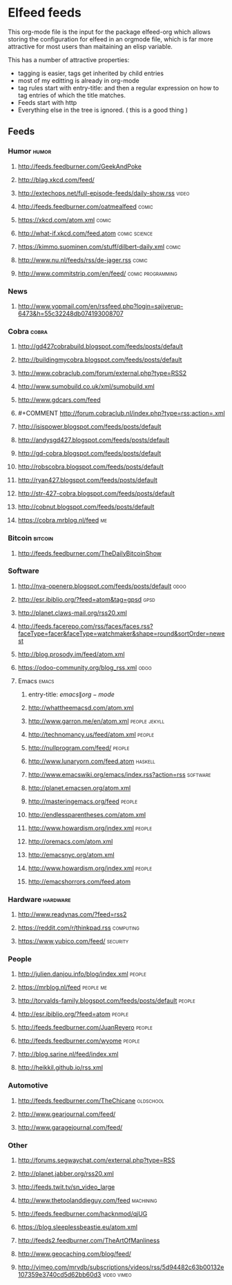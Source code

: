 * Elfeed feeds
This org-mode file is the input for the package elfeed-org which
allows storing the configuration for elfeed in an orgmode file, which
is far more attractive for most users than maitaining an elisp
variable.

This has a number of attractive properties:
- tagging is easier, tags get inherited by child entries
- most of my editting is already in org-mode
- tag rules start with entry-title: and then a regular expression on
  how to tag entries of which the title matches.
- Feeds start with http
- Everything else in the tree is ignored. ( this is a good thing )

** Feeds
  :PROPERTIES:
:ID:       elfeed
:END:
*** Humor											       :humor:
**** http://feeds.feedburner.com/GeekAndPoke
**** http://blag.xkcd.com/feed/ 
**** http://extechops.net/full-episode-feeds/daily-show.rss					       :video:
**** http://feeds.feedburner.com/oatmealfeed							       :comic:
**** https://xkcd.com/atom.xml									       :comic:
**** http://what-if.xkcd.com/feed.atom							       :comic:science:
**** https://kimmo.suominen.com/stuff/dilbert-daily.xml						       :comic:
**** http://www.nu.nl/feeds/rss/de-jager.rss							       :comic:
**** http://www.commitstrip.com/en/feed/						   :comic:programming:
*** News
**** http://www.yopmail.com/en/rssfeed.php?login=sajiverup-6473&h=55c32248db074193008707
*** Cobra											       :cobra:
**** http://gd427cobrabuild.blogspot.com/feeds/posts/default
**** http://buildingmycobra.blogspot.com/feeds/posts/default
**** http://www.cobraclub.com/forum/external.php?type=RSS2
**** http://www.sumobuild.co.uk/xml/sumobuild.xml
**** http://www.gdcars.com/feed
**** #+COMMENT http://forum.cobraclub.nl/index.php?type=rss;action=.xml
**** http://isispower.blogspot.com/feeds/posts/default
**** http://andysgd427.blogspot.com/feeds/posts/default
**** http://gd-cobra.blogspot.com/feeds/posts/default
**** http://robscobra.blogspot.com/feeds/posts/default
**** http://ryan427.blogspot.com/feeds/posts/default
**** http://str-427-cobra.blogspot.com/feeds/posts/default
**** http://cobnut.blogspot.com/feeds/posts/default
**** https://cobra.mrblog.nl/feed 									  :me:
*** Bitcoin											     :bitcoin:
**** http://feeds.feedburner.com/TheDailyBitcoinShow
*** Software
**** http://nva-openerp.blogspot.com/feeds/posts/default						:odoo:
**** http://esr.ibiblio.org/?feed=atom&tag=gpsd								:gpsd:
**** http://planet.claws-mail.org/rss20.xml
**** http://feeds.facerepo.com/rss/faces/faces.rss?faceType=facer&faceType=watchmaker&shape=round&sortOrder=newest
**** http://blog.prosody.im/feed/atom.xml
**** https://odoo-community.org/blog_rss.xml								:odoo:
**** Emacs											       :emacs:
***** entry-title: \(emacs\|org-mode\)
***** http://whattheemacsd.com/atom.xml
***** http://www.garron.me/en/atom.xml							       :people:jekyll:
***** http://technomancy.us/feed/atom.xml							      :people:
***** http://nullprogram.com/feed/								      :people:
***** http://www.lunaryorn.com/feed.atom							     :haskell:
***** http://www.emacswiki.org/emacs/index.rss?action=rss					    :software:
***** http://planet.emacsen.org/atom.xml
***** http://masteringemacs.org/feed								      :people:
***** http://endlessparentheses.com/atom.xml
***** http://www.howardism.org/index.xml							      :people:
***** http://oremacs.com/atom.xml
***** http://emacsnyc.org/atom.xml
***** http://www.howardism.org/index.xml							      :people:
***** http://emacshorrors.com/feed.atom
*** Hardware											    :hardware:
**** http://www.readynas.com/?feed=rss2
**** https://reddit.com/r/thinkpad.rss 								   :computing:
**** https://www.yubico.com/feed/								    :security:
*** People
**** http://julien.danjou.info/blog/index.xml							      :people:
**** https://mrblog.nl/feed 									   :people:me:
**** http://torvalds-family.blogspot.com/feeds/posts/default					      :people:
**** http://esr.ibiblio.org/?feed=atom								      :people:
**** http://feeds.feedburner.com/JuanReyero							      :people:
**** http://feeds.feedburner.com/wyome								      :people:
**** http://blog.sarine.nl/feed/index.xml
**** http://heikkil.github.io/rss.xml
*** Automotive
**** http://feeds.feedburner.com/TheChicane							   :oldschool:
**** http://www.gearjournal.com/feed/
**** http://www.garagejournal.com/feed/
*** Other
**** http://forums.segwaychat.com/external.php?type=RSS
**** http://planet.jabber.org/rss20.xml
**** http://feeds.twit.tv/sn_video_large
**** http://www.thetoolanddieguy.com/feed							   :machining:
**** http://feeds.feedburner.com/hacknmod/qjUG
**** https://blog.sleeplessbeastie.eu/atom.xml
**** http://feeds2.feedburner.com/TheArtOfManliness
**** http://www.geocaching.com/blog/feed/
**** http://vimeo.com/mrvdb/subscriptions/videos/rss/5d94482c63b00132e107359e3740cd5d62bb60d3	 :video:vimeo:
